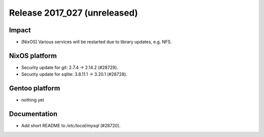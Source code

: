 .. XXX update on release :Publish Date: YYYY-MM-DD

Release 2017_027 (unreleased)
-----------------------------

Impact
^^^^^^

* [NixOS] Various services will be restarted due to library updates, e.g. NFS.


NixOS platform
^^^^^^^^^^^^^^

* Security update for git: 2.7.4 -> 2.14.2 (#28729).
* Security update for sqlite:  3.8.11.1 -> 3.20.1 (#28728).


Gentoo platform
^^^^^^^^^^^^^^^

* nothing yet


Documentation
^^^^^^^^^^^^^

* Add short README to `/etc/local/mysql` (#28720).


.. vim: set spell spelllang=en:
